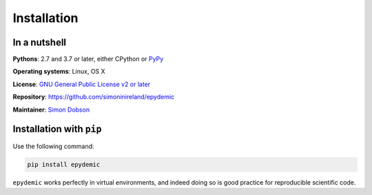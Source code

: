 Installation
============

In a nutshell
-------------

**Pythons**: 2.7 and 3.7 or later, either CPython or `PyPy <https://pypy.org>`_

**Operating systems**: Linux, OS X

**License**: `GNU General Public License v2 or later <http://www.gnu.org/licenses/gpl.html>`_

**Repository**: https://github.com/simoninireland/epydemic

**Maintainer**: `Simon Dobson <mailto:simon.dobson@computer.org>`_


Installation with ``pip``
-------------------------

Use the following command:

.. code-block:: shell

   pip install epydemic

``epydemic`` works perfectly in virtual environments, and indeed doing so is
good practice for reproducible scientific code.


